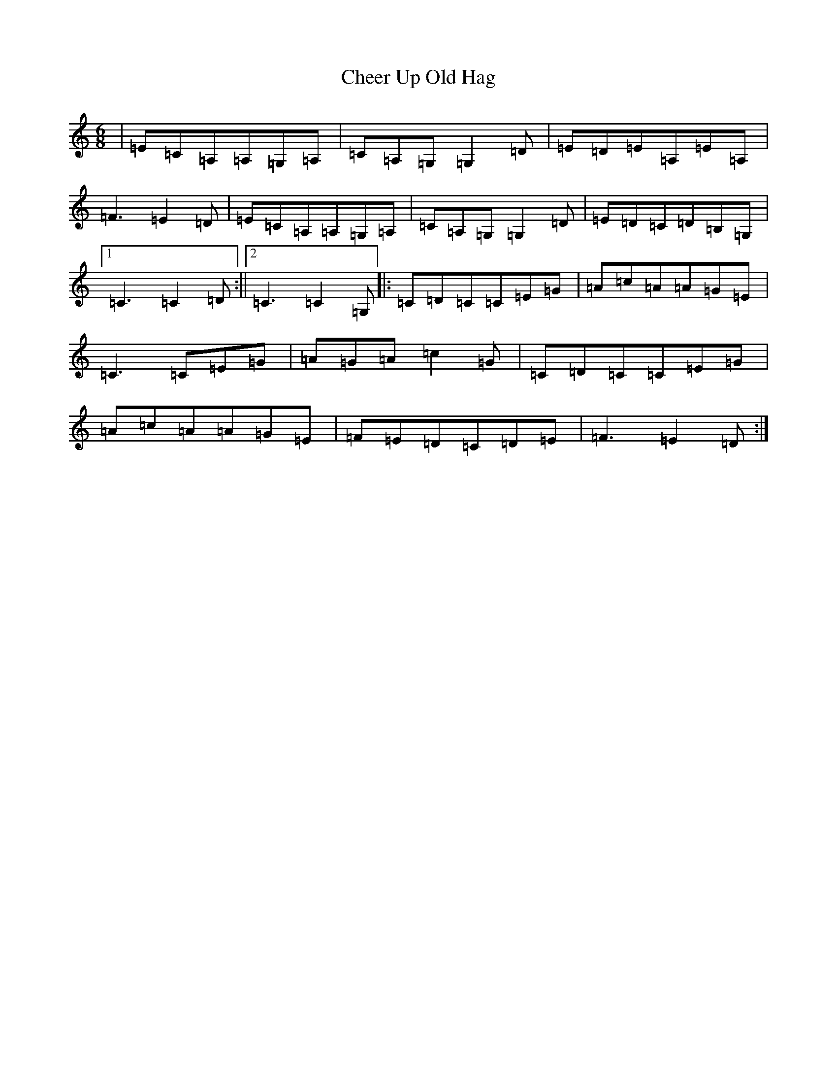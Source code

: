 X: 1852
T: Cheer Up Old Hag
S: https://thesession.org/tunes/1693#setting1693
Z: G Major
R: jig
M:6/8
L:1/8
K: C Major
|=E=C=A,=A,=G,=A,|=C=A,=G,=G,2=D|=E=D=E=A,=E=A,|=F3=E2=D|=E=C=A,=A,=G,=A,|=C=A,=G,=G,2=D|=E=D=C=D=B,=G,|1=C3=C2=D:||2=C3=C2=G,|:=C=D=C=C=E=G|=A=c=A=A=G=E|=C3=C=E=G|=A=G=A=c2=G|=C=D=C=C=E=G|=A=c=A=A=G=E|=F=E=D=C=D=E|=F3=E2=D:|